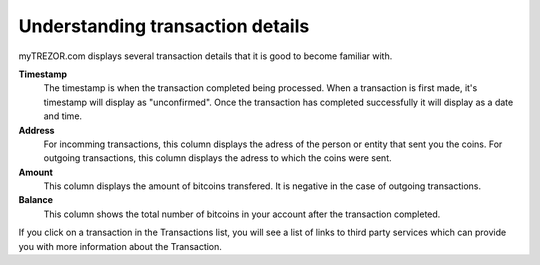 Understanding transaction details
---------------------------------

myTREZOR.com displays several transaction details that it is good to become familiar with.

.. image:: ../images/transaction-details.png

**Timestamp**
    The timestamp is when the transaction completed being processed.  When a transaction is first made, it's timestamp will display as "unconfirmed".  Once the transaction has completed successfully it will display as a date and time.

**Address**
    For incomming transactions, this column displays the adress of the person or entity that sent you the coins.  For outgoing transactions, this column displays the adress to which the coins were sent.

**Amount**
    This column displays the amount of bitcoins transfered.  It is negative in the case of outgoing transactions.

**Balance**
    This column shows the total number of bitcoins in your account after the transaction completed.

If you click on a transaction in the Transactions list, you will see a list of links to third party services which can provide you with more information about the Transaction.